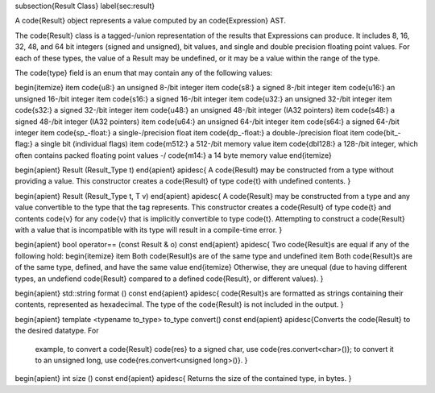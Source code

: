 \subsection{Result Class}
\label{sec:result}

A \code{Result} object represents a value computed by an \code{Expression} AST.

The \code{Result} class is a tagged-\/union representation of the results that Expressions can produce. It includes 8, 16, 32, 48, and 64 bit integers (signed and unsigned), bit values, and single and double precision floating point values. For each of these types, the value of a Result may be undefined, or it may be a value within the range of the type.

The \code{type} field is an enum that may contain any of the following values:

\begin{itemize}
\item \code{u8:} an unsigned 8-\/bit integer
\item \code{s8:} a signed 8-\/bit integer
\item \code{u16:} an unsigned 16-\/bit integer
\item \code{s16:} a signed 16-\/bit integer
\item \code{u32:} an unsigned 32-\/bit integer
\item \code{s32:} a signed 32-\/bit integer
\item \code{u48:} an unsigned 48-\/bit integer (IA32 pointers)
\item \code{s48:} a signed 48-\/bit integer (IA32 pointers)
\item \code{u64:} an unsigned 64-\/bit integer
\item \code{s64:} a signed 64-\/bit integer
\item \code{sp\_\-float:} a single-\/precision float
\item \code{dp\_\-float:} a double-\/precision float
\item \code{bit\_\-flag:} a single bit (individual flags)
\item \code{m512:} a 512-\/bit memory value
\item \code{dbl128:} a 128-\/bit integer, which often contains packed floating point values -\/ \code{m14:} a 14 byte memory value 
\end{itemize}

\begin{apient}
Result (Result_Type t)
\end{apient}
\apidesc{
A \code{Result} may be constructed from a type without providing a value. This constructor creates a \code{Result} of type \code{t} with undefined contents.
}

\begin{apient}
Result (Result_Type t, T v)
\end{apient}
\apidesc{
A \code{Result} may be constructed from a type and any value convertible to the type that the tag represents. This constructor creates a \code{Result} of type \code{t} and contents \code{v} for any \code{v} that is implicitly convertible to type \code{t}. Attempting to construct a \code{Result} with a value that is incompatible with its type will result in a compile-time error.
}

\begin{apient}
bool operator== (const Result & o) const
\end{apient}
\apidesc{
Two \code{Result}s are equal if any of the following hold:
\begin{itemize}
\item Both \code{Result}s are of the same type and undefined
\item Both \code{Result}s are of the same type, defined, and have the same value
\end{itemize}
Otherwise, they are unequal (due to having different types, an undefiend \code{Result} compared to a defined \code{Result}, or different values).
}

\begin{apient}
std::string format () const
\end{apient}
\apidesc{
\code{Result}s are formatted as strings containing their contents, represented as hexadecimal. The type of the \code{Result} is not included in the output.
}

\begin{apient}
template <typename to_type>
to_type convert() const
\end{apient}
\apidesc{Converts the \code{Result} to the desired datatype. For
  example, to convert a \code{Result} \code{res} to a signed char, use
  \code{res.convert<char>()}; to convert it to an unsigned long, use
  \code{res.convert<unsigned long>()}. }

\begin{apient}
int size () const
\end{apient}
\apidesc{
Returns the size of the contained type, in bytes.
}
